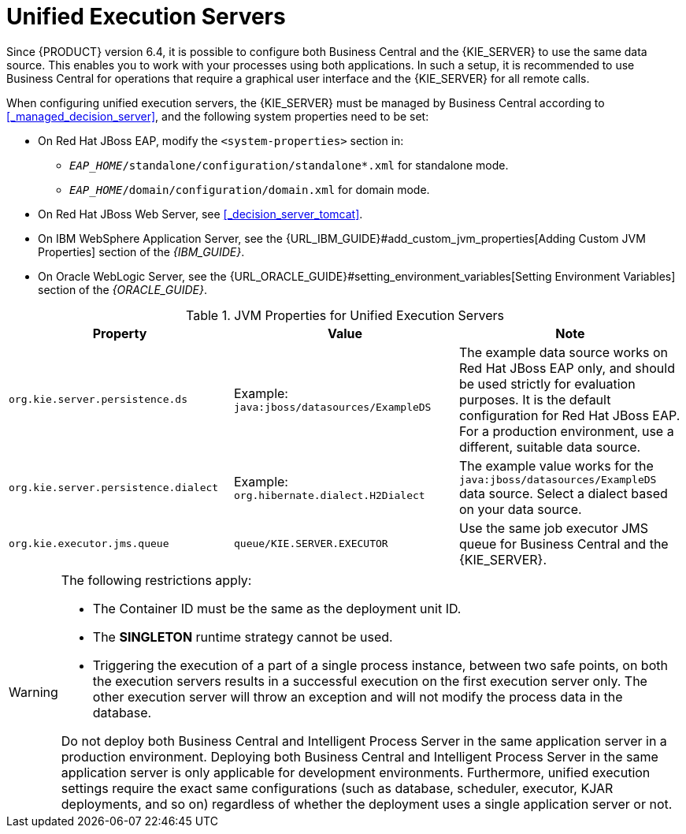 [id='kie-server-unified-execution-servers-proc']
= Unified Execution Servers

Since {PRODUCT} version 6.4, it is possible to configure both Business Central and the {KIE_SERVER} to use the same data source. This enables you to work with your processes using both applications. In such a setup, it is recommended to use Business Central for operations that require a graphical user interface and the {KIE_SERVER} for all remote calls.

When configuring unified execution servers, the {KIE_SERVER} must be managed by Business Central according to <<_managed_decision_server>>, and the following system properties need to be set:

* On Red Hat JBoss EAP, modify the `<system-properties>` section in:
** `_EAP_HOME_/standalone/configuration/standalone*.xml` for standalone mode.
** `_EAP_HOME_/domain/configuration/domain.xml` for domain mode.
* On Red Hat JBoss Web Server, see <<_decision_server_tomcat>>.
* On IBM WebSphere Application Server, see the {URL_IBM_GUIDE}#add_custom_jvm_properties[Adding Custom JVM Properties] section of the _{IBM_GUIDE}_.
* On Oracle WebLogic Server, see the {URL_ORACLE_GUIDE}#setting_environment_variables[Setting Environment Variables] section of the _{ORACLE_GUIDE}_.


.JVM Properties for Unified Execution Servers
[cols="1,1,1a", options="header"]
|===
| Property
| Value
| Note

| `org.kie.server.persistence.ds`
| Example: `java:jboss/datasources/ExampleDS`
| The example data source works on Red Hat JBoss EAP only, and should be used strictly for evaluation purposes. It is the default configuration for Red Hat JBoss EAP. For a production environment, use a different, suitable data source.

| `org.kie.server.persistence.dialect`
| Example: `org.hibernate.dialect.H2Dialect`
| The example value works for the `java:jboss/datasources/ExampleDS` data source. Select a dialect based on your data source.

| `org.kie.executor.jms.queue`
| `queue/KIE.SERVER.EXECUTOR`
| Use the same job executor JMS queue for Business Central and the {KIE_SERVER}.

|===

[WARNING]
====
The following restrictions apply:

* The Container ID must be the same as the deployment unit ID.
* The *SINGLETON* runtime strategy cannot be used.
* Triggering the execution of a part of a single process instance, between two safe points, on both the execution servers results in a successful execution on the first execution server only. The other execution server will throw an exception and will not modify the process data in the database. 

Do not deploy both Business Central and Intelligent Process Server in the same application server in a production environment. Deploying both Business Central and Intelligent Process Server in the same application server is only applicable for development environments. Furthermore, unified execution settings require the exact same configurations (such as database, scheduler, executor, KJAR deployments, and so on) regardless of whether the deployment uses a single application server or not.
====
